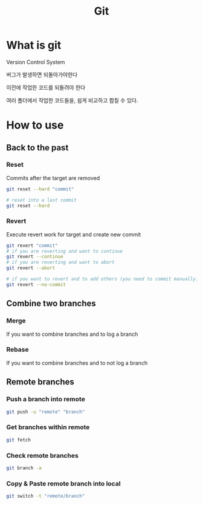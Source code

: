 #+title: Git

* What is git
Version Control System

버그가 발생하면 되돌아가야한다

이전에 작업한 코드를 되돌려야 한다

여러 폴더에서 작업한 코드들을, 쉽게 비교하고 합칠 수 있다.

* How to use
** Back to the past
*** Reset
Commits after the target are removed
#+begin_src sh
git reset --hard "commit"

# reset into a last commit
git reset --hard
#+end_src

*** Revert
Execute revert work for target and create new commit
#+begin_src sh
git revert "commit"
# if you are reverting and want to continue
git revert --continue
# if you are reverting and want to abort
git revert --abort

# if you want to revert and to add others (you need to commit manually)
git revert --no-commit
#+end_src

** Combine two branches
*** Merge
If you want to combine branches and to log a branch

*** Rebase
If you want to combine branches and to not log a branch

** Remote branches
*** Push a branch into remote
#+begin_src sh
git push -u "remote" "branch"
#+end_src

*** Get branches within remote
#+begin_src sh
git fetch
#+end_src

*** Check remote branches
#+begin_src sh
git branch -a
#+end_src

*** Copy & Paste remote branch into local
#+begin_src sh
git switch -t "remote/branch"
#+end_src
